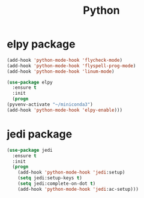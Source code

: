 #+startup: overview
#+title: Python

* elpy package
  #+begin_src emacs-lisp
    (add-hook 'python-mode-hook 'flycheck-mode)
    (add-hook 'python-mode-hook 'flyspell-prog-mode)
    (add-hook 'python-mode-hook 'linum-mode)

    (use-package elpy
      :ensure t
      :init
      (progn
	(pyvenv-activate "~/miniconda3")
	(add-hook 'python-mode-hook 'elpy-enable)))
  #+end_src

* jedi package
  #+begin_src emacs-lisp
    (use-package jedi
      :ensure t
      :init
      (progn
        (add-hook 'python-mode-hook 'jedi:setup)
        (setq jedi:setup-keys t)
        (setq jedi:complete-on-dot t)
        (add-hook 'python-mode-hook 'jedi:ac-setup)))
  #+end_src
